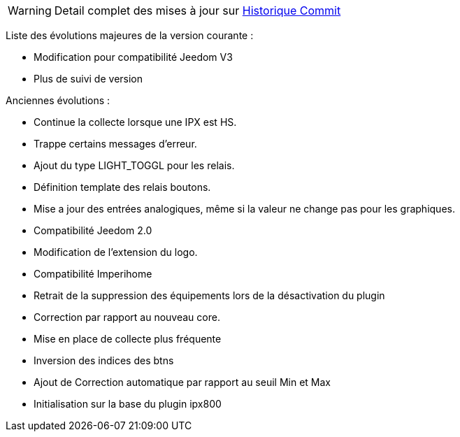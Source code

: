 WARNING: Detail complet des mises à jour sur https://github.com/guenneguezt/plugin-ipx800v2/commits/master[Historique Commit]

Liste des évolutions majeures de la version courante :

- Modification pour compatibilité Jeedom V3
- Plus de suivi de version

Anciennes évolutions :

- Continue la collecte lorsque une IPX est HS.
- Trappe certains messages d'erreur.
- Ajout du type LIGHT_TOGGL pour les relais.
- Définition template des relais boutons.
- Mise a jour des entrées analogiques, même si la valeur ne change pas pour les graphiques.
- Compatibilité Jeedom 2.0
- Modification de l'extension du logo.
- Compatibilité Imperihome
- Retrait de la suppression des équipements lors de la désactivation du plugin
- Correction par rapport au nouveau core.
- Mise en place de collecte plus fréquente
- Inversion des indices des btns
- Ajout de Correction automatique par rapport au seuil Min et Max
- Initialisation sur la base du plugin ipx800
